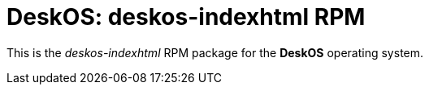 = DeskOS: deskos-indexhtml RPM

This is the _deskos-indexhtml_ RPM package for the *DeskOS* operating system.
